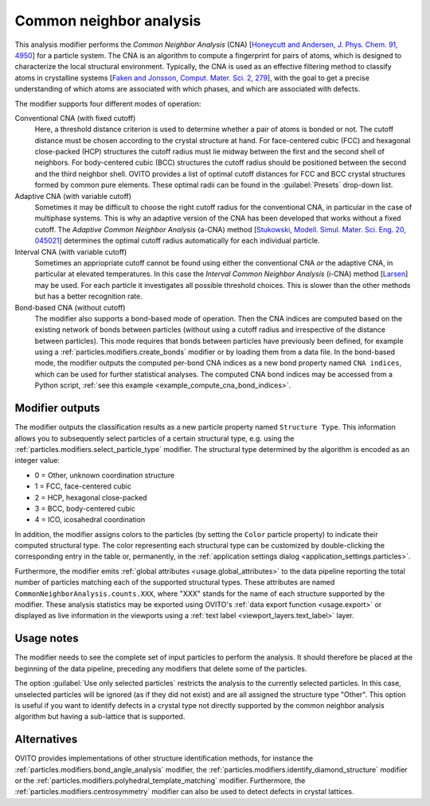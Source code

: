 .. _particles.modifiers.common_neighbor_analysis:

Common neighbor analysis
------------------------

.. image:: /images/modifiers/common_neighbor_analysis_panel.png
  :width: 30%
  :align: right
  
This analysis modifier performs the *Common Neighbor Analysis* (CNA) [`Honeycutt and Andersen, J. Phys. Chem. 91, 4950 <http://dx.doi.org/10.1021/j100303a014>`__]
for a particle system. The CNA is an algorithm to compute a fingerprint for
pairs of atoms, which is designed to characterize the local structural environment.
Typically, the CNA is used as an effective filtering method to classify atoms in crystalline systems
[`Faken and Jonsson, Comput. Mater. Sci. 2, 279 <http://dx.doi.org/10.1016/0927-0256(94)90109-0>`__],
with the goal to get a precise understanding of which atoms are associated with which phases,
and which are associated with defects.

The modifier supports four different modes of operation:

Conventional CNA (with fixed cutoff)
  Here, a threshold distance criterion is used to determine whether a pair of atoms
  is bonded or not. The cutoff distance must be chosen
  according to the crystal structure at hand. For face-centered cubic (FCC)
  and hexagonal close-packed (HCP) structures the cutoff radius must lie midway between
  the first and the second shell of neighbors.
  For body-centered cubic (BCC) structures the cutoff radius should be positioned
  between the second and the third neighbor shell. OVITO provides a list of
  optimal cutoff distances for FCC and BCC crystal structures formed by common pure
  elements. These optimal radii can be found in the :guilabel:`Presets`
  drop-down list.

Adaptive CNA (with variable cutoff)
  Sometimes it may be difficult to choose the right cutoff radius for the conventional CNA, in particular in the
  case of multiphase systems. This is why an adaptive version of the CNA has been
  developed that works without a fixed cutoff. The
  *Adaptive Common Neighbor Analysis* (a-CNA) method [`Stukowski, Modell. Simul. Mater. Sci. Eng. 20, 045021 <http://dx.doi.org/10.1088/0965-0393/20/4/045021>`__] 
  determines the optimal cutoff radius automatically for each individual particle.

Interval CNA (with variable cutoff)
  Sometimes an appriopriate cutoff cannot be found using either the conventional CNA *or* the adaptive CNA,
  in particular at elevated temperatures. In this case the *Interval Common Neighbor Analysis* (i-CNA) method [`Larsen <https://arxiv.org/abs/2003.08879>`__]
  may be used. For each particle it investigates all possible threshold choices. This is slower than the other methods but has a
  better recognition rate.

Bond-based CNA (without cutoff)
  The modifier also supports a bond-based mode of operation. Then the CNA indices
  are computed based on the existing network of bonds between particles (without using a cutoff radius
  and irrespective of the distance between particles). This mode requires that bonds between
  particles have previously been defined, for example using a :ref:`particles.modifiers.create_bonds` modifier
  or by loading them from a data file. In the bond-based mode, the modifier
  outputs the computed per-bond CNA indices as a new bond property named ``CNA indices``,
  which can be used for further statistical analyses.
  The computed CNA bond indices may be accessed from a Python script, :ref:`see this example <example_compute_cna_bond_indices>`.

Modifier outputs
""""""""""""""""

The modifier outputs the classification results as a new particle property named ``Structure Type``.
This information allows you to subsequently select particles of a certain structural type, e.g. using the
:ref:`particles.modifiers.select_particle_type` modifier.
The structural type determined by the algorithm is encoded as an integer value:

* 0 = Other, unknown coordination structure
* 1 = FCC, face-centered cubic
* 2 = HCP, hexagonal close-packed
* 3 = BCC, body-centered cubic
* 4 = ICO, icosahedral coordination

In addition, the modifier assigns colors to the particles (by setting the ``Color``
particle property) to indicate their computed structural type. The color representing each structural type
can be customized by double-clicking the corresponding entry in the table or, permanently, in the :ref:`application settings dialog <application_settings.particles>`.

Furthermore, the modifier emits :ref:`global attributes <usage.global_attributes>` to the data pipeline reporting the total number of particles matching
each of the supported structural types. These attributes are named ``CommonNeighborAnalysis.counts.XXX``, where "XXX"
stands for the name of each structure supported by the modifier. These analysis statistics may be exported using OVITO's :ref:`data export function <usage.export>`
or displayed as live information in the viewports using a :ref:`text label <viewport_layers.text_label>` layer.

Usage notes
"""""""""""

The modifier needs to see the complete set of input particles to perform the analysis. It should therefore be placed at the
beginning of the data pipeline, preceding any modifiers that delete some of the particles.

The option :guilabel:`Use only selected particles` restricts the analysis to the
currently selected particles. In this case, unselected particles will be ignored
(as if they did not exist) and are all assigned the structure type "Other".
This option is useful if you want to identify defects in a crystal type
not directly supported by the common neighbor analysis algorithm but having a sub-lattice that is supported.

Alternatives
""""""""""""

OVITO provides implementations of other structure identification methods, for instance the
:ref:`particles.modifiers.bond_angle_analysis` modifier,
the :ref:`particles.modifiers.identify_diamond_structure` modifier or
the :ref:`particles.modifiers.polyhedral_template_matching` modifier.
Furthermore, the :ref:`particles.modifiers.centrosymmetry` modifier can also be used to
detect defects in crystal lattices.

.. seealso::
  
  :py:class:`ovito.modifiers.CommonNeighborAnalysisModifier` (Python API)